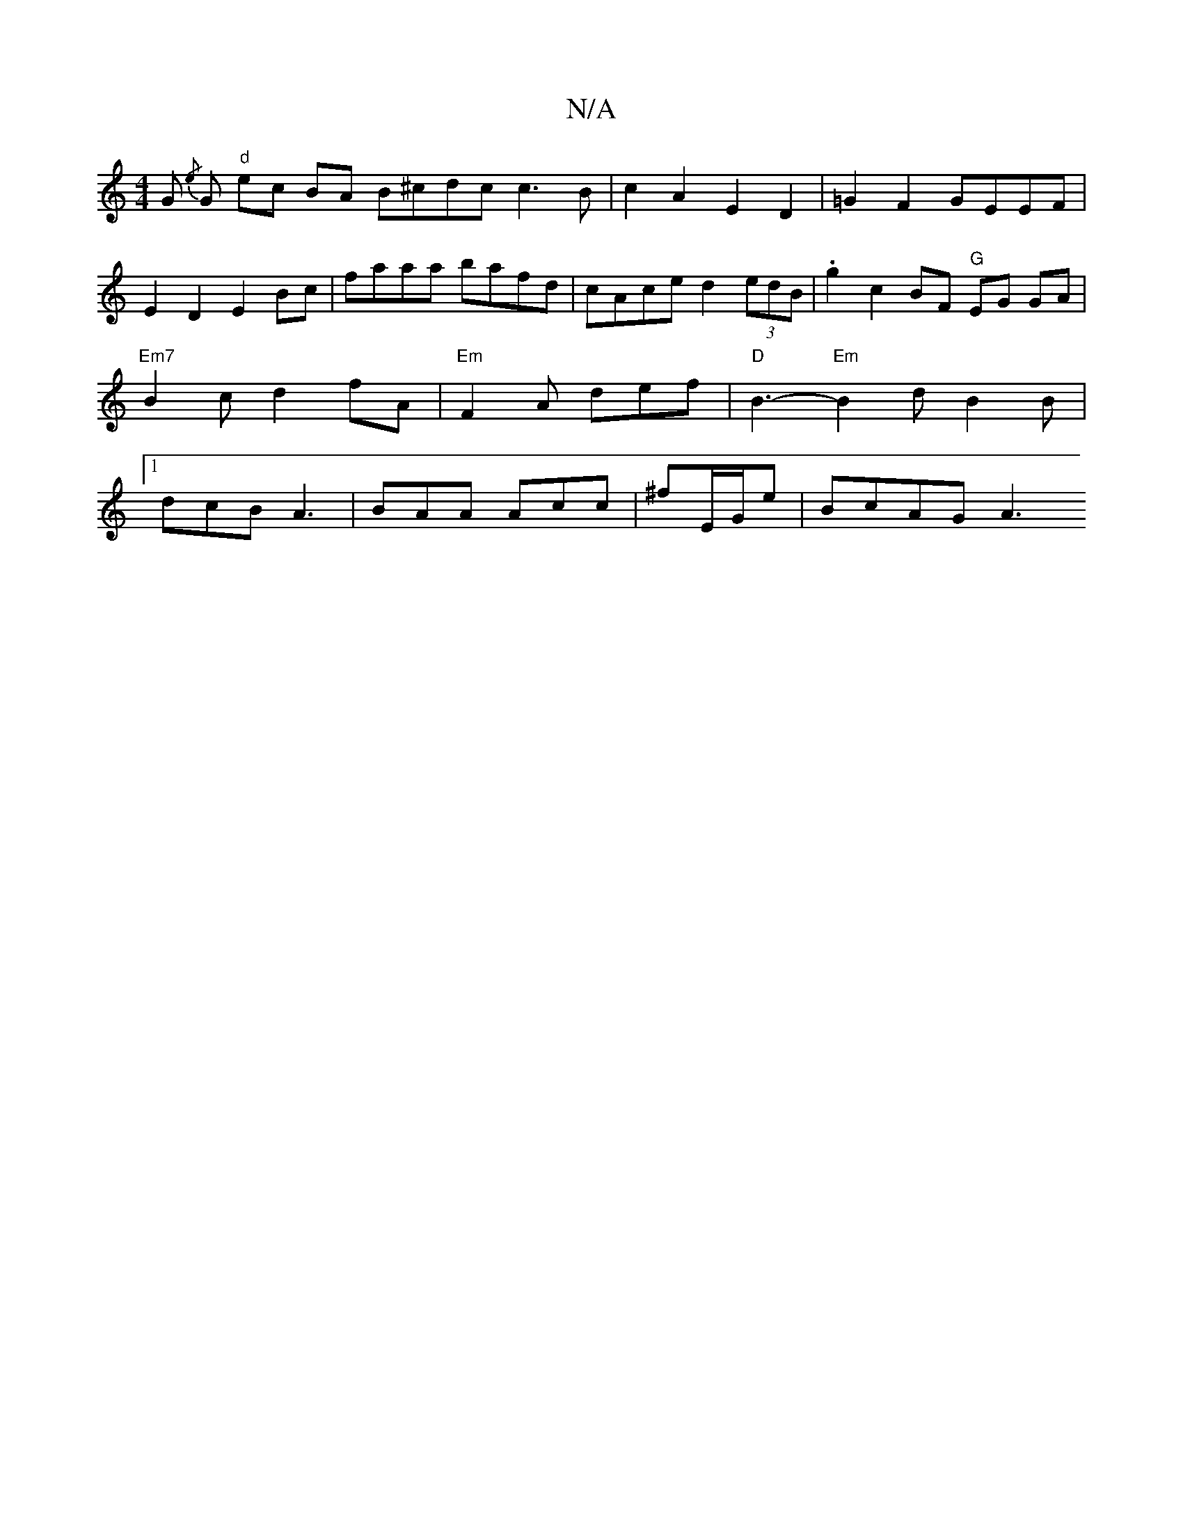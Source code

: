 X:1
T:N/A
M:4/4
R:N/A
K:Cmajor
G{/e} G "d"ec BA B^cdc c3 B|c2A2 E2D2|=G2F2 GEEF | E2 D2 E2Bc | faaa bafd | cAce d2 (3edB | .g2 c2 BF "G"EG GA | "Em7"B2c d2fA | "Em"F2A def | "D"B3-"Em" B2d B2B|1 dcB A3| BAA Acc | ^fE/2G/e | BcAG A3